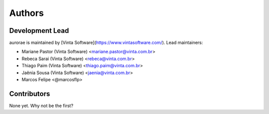 Authors
===============

Development Lead
----------------

aurorae is maintained by [Vinta Software](https://www.vintasoftware.com/). Lead maintainers:

* Mariane Pastor (Vinta Software) <mariane.pastor@vinta.com.br>
* Rebeca Sarai (Vinta Software) <rebeca@vinta.com.br>
* Thiago Paim (Vinta Software) <thiago.paim@vinta.com.br>
* Jaênia Sousa (Vinta Software) <jaenia@vinta.com.br>
* Marcos Felipe <@marcosflp>

Contributors
------------

None yet. Why not be the first?
